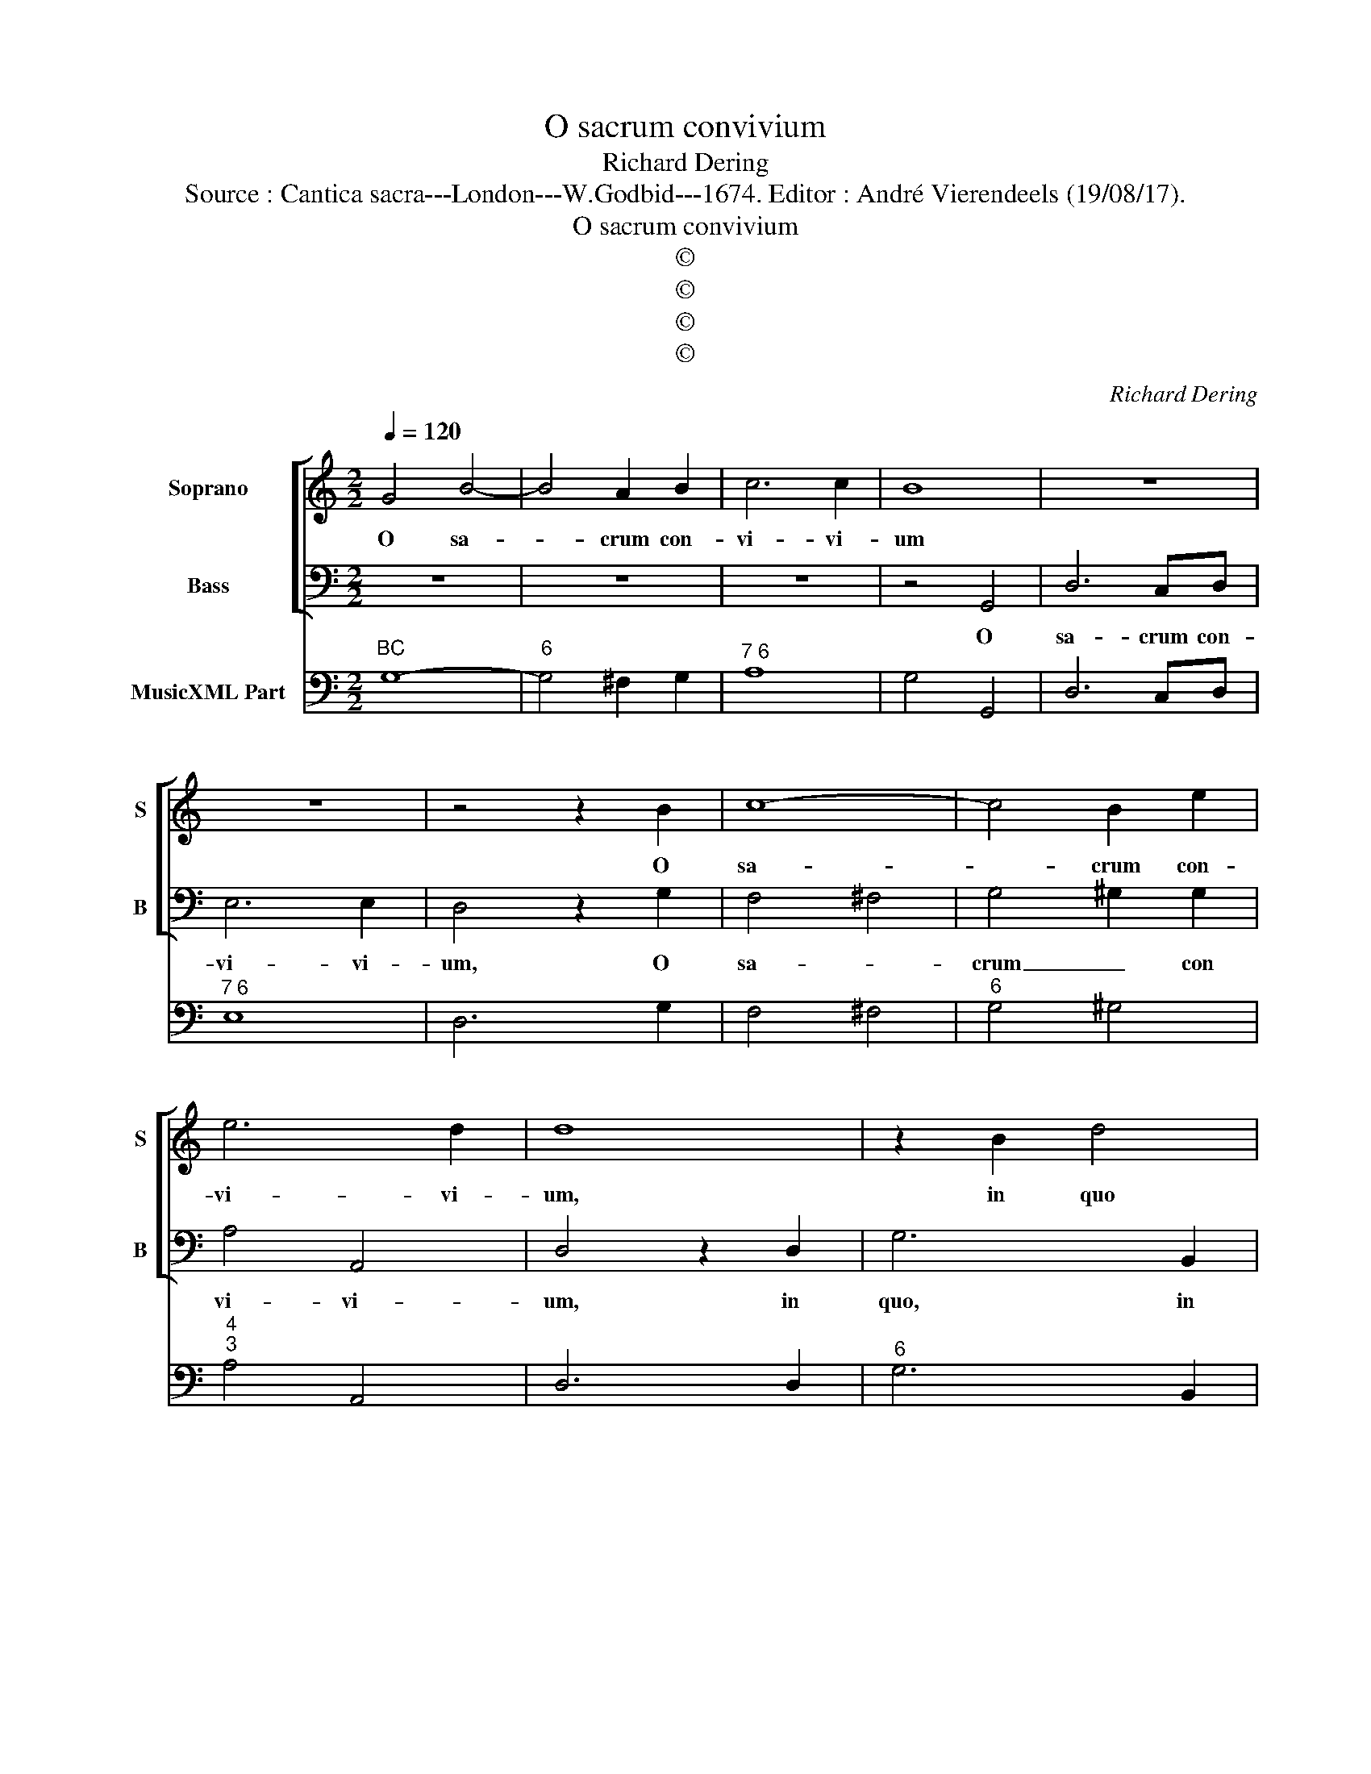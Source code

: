 X:1
T:O sacrum convivium
T:Richard Dering
T:Source : Cantica sacra---London---W.Godbid---1674. Editor : André Vierendeels (19/08/17).
T:O sacrum convivium
T:©
T:©
T:©
T:©
C:Richard Dering
Z:©
%%score [ 1 2 ] 3
L:1/8
Q:1/4=120
M:2/2
K:C
V:1 treble nm="Soprano" snm="S"
V:2 bass nm="Bass" snm="B"
V:3 bass nm="MusicXML Part"
V:1
 G4 B4- | B4 A2 B2 | c6 c2 | B8 | z8 | z8 | z4 z2 B2 | c8- | c4 B2 e2 | e6 d2 | d8 | z2 B2 d4 | %12
w: O sa-|* crum con-|vi- vi-|um|||O|sa-|* crum con-|vi- vi-|um,|in quo|
 z2 AB c2 B2 | G2 A3 BAG | ^F3 G A4 | z2 EF G2 G2- | G2 Bc d4- | d4 c2 B2 | A6 A2 | G8 | %20
w: Chri- stus su- mi-|tur, in quo Chri- stus|su- mi- tur,|in quo Chri- stus,|_ in quo Chri-|* stus su-|* mi-|tur,|
 z2 g2 e3 e | ^c4 z2 A2 | d3 c B2 A2 | A6 ^G2 | A2 e2 ^c3 c | d4 z2 B2 | ^G3 G A2 ee | ^f6 e2 | %28
w: re- col- li-|tur me-|mo- ri- a, me-|mo- ri-|a, re- col- li-|tur me-|mo- i- a Pas- si-|o- nis|
 ^d2 e4 dd | e6 e2 | d4 c2 GG | G6 A2 | B4 !fermata!A4 | G8 |] %34
w: e- jus, Pas- si-|o- nis|e- jus, Pas- si-|o- nis|e- *|jus.|
V:2
 z8 | z8 | z8 | z4 G,,4 | D,6 C,D, | E,6 E,2 | D,4 z2 G,2 | F,4 ^F,4 | G,4 ^G,2 G,2 | A,4 A,,4 | %10
w: |||O|sa- crum con-|vi- vi-|um, O|sa- *|crum _ con|vi- vi-|
 D,4 z2 D,2 | G,6 B,,2 | D,4 E,4 | D,4 B,,3 C, |"^#" D,4 z2 A,,B,, |"^#" C,2 C,4 E,F, | %16
w: um, in|quo, in|quo Chri-|stus su- mi-|tur, in quo|Chri- stus, in quo|
 G,2 G,4 B,,C, | D,4 C,4 | D,6 D,2 | G,,4 z2 G,2 | E,3 E, ^C,4 | z2 A,2 ^F,2 F,2 | D,6 C,D, | %23
w: Chri- tus, in quo|Chri- stus|su- mi-|tur, re-|col- li- tur|me- mo- ri-|a, me- *|
 E,6 E,2 | A,,4 z2 A,2 | ^F,3 F, G,4 | z2 E,2 ^C,3 C, | D,2 D,D, D,3 C, | B,,8 | E,2 E,E, C,2 C,2 | %30
w: mo- ri-|a, re-|col- li- tur|me- mo- ri-|a Pa- si- o- nis|e-|jus, Pas- si- o- nis|
 G,4 C,2 C,C, | C,4 B,,4 | D,8 | !fermata!G,,8 |] %34
w: e- jus, Pas- si-|o- nis|e-|jus.|
V:3
"^BC" G,8- |"^6" G,4 ^F,2 G,2 |"^7 6" A,8 | G,4 G,,4 | D,6 C,D, |"^7 6" E,8 | D,6 G,2 | F,4 ^F,4 | %8
"^6" G,4 ^G,4 |"^4""^3" A,4 A,,4 | D,6 D,2 |"^6" G,6 B,,2 |"^6" D,4 E,4- | %13
"^6""^6" E,2 D,2 B,,3 C, | D,6 A,,B,, | C,2 C,4 E,^F, | G,2 G,4 B,,C, |"^3""^4" D,6 C,2 |"^3" D,8 | %19
 G,,6 G,2 | E,4 ^C,4 | A,,2 A,2 ^F,3 F, |"^6" D,6 C,D, |"^4             3" E,8 |"^3#" A,,6 A,2 | %25
"^6" ^F,3 F, G,4 |"^6" E,4 ^C,3 C, | D,4- D,3 C, |"^# 3 4 3" B,,8 | E,2 E,E, C,2 C,2 | %30
 G,,4 C,3 C, |"^6" C,4 B,,4 |"^6 5\n3 4 3" D,8 | !fermata!G,,8 |] %34

